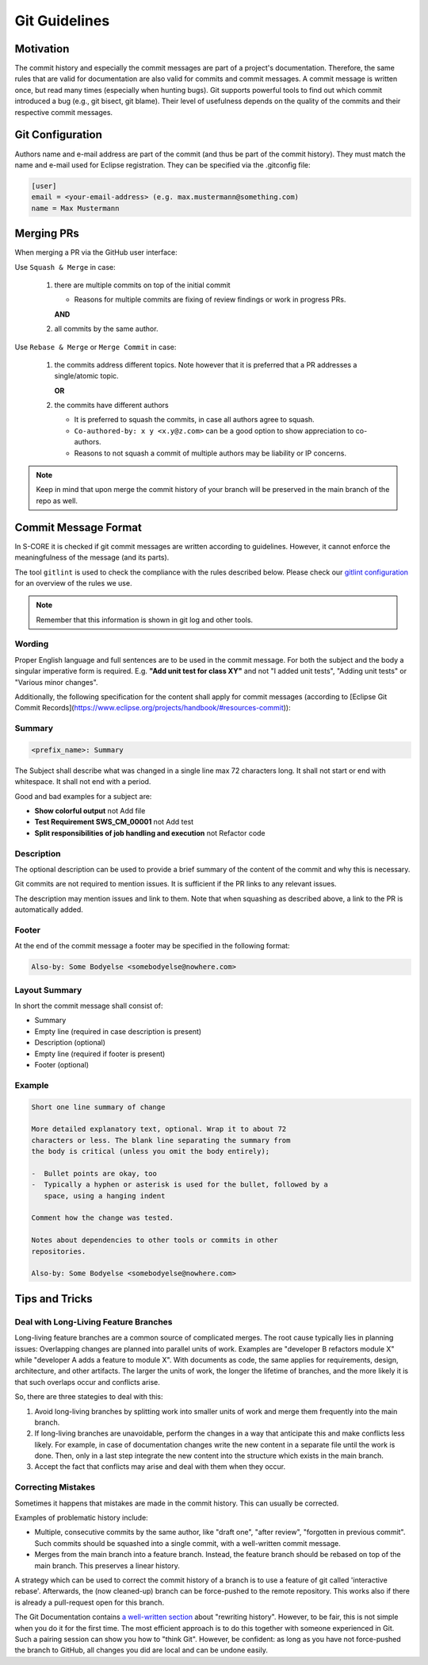 ..
   # *******************************************************************************
   # Copyright (c) 2024 Contributors to the Eclipse Foundation
   #
   # See the NOTICE file(s) distributed with this work for additional
   # information regarding copyright ownership.
   #
   # This program and the accompanying materials are made available under the
   # terms of the Apache License Version 2.0 which is available at
   # https://www.apache.org/licenses/LICENSE-2.0
   #
   # SPDX-License-Identifier: Apache-2.0
   # *******************************************************************************

.. document:: Git Guidelines
   :id: doc__git_coding_guidelines
   :status: valid
   :safety: ASIL_B
   :realizes: PROCESS_wp__sw_development_plan

.. _git_guidelines:

################
 Git Guidelines
################

***********
 Motivation
***********

The commit history and especially the commit messages are part of a
project's documentation. Therefore, the same rules that are valid for
documentation are also valid for commits and commit messages. A commit
message is written once, but read many times (especially when hunting
bugs). Git supports powerful tools to find out which commit introduced a
bug (e.g., git bisect, git blame). Their level of usefulness depends on
the quality of the commits and their respective commit messages.

******************
 Git Configuration
******************

Authors name and e-mail address are part of the commit (and thus be part of the commit history).
They must match the name and e-mail used for Eclipse registration. They can be specified via the
.gitconfig file:

.. code-block::

   [user]
   email = <your-email-address> (e.g. max.mustermann@something.com)
   name = Max Mustermann

***************
 Merging PRs
***************

When merging a PR via the GitHub user interface:

Use ``Squash & Merge`` in case:

   #. there are multiple commits on top of the initial commit

      - Reasons for multiple commits are fixing of review findings or work in progress PRs.

      **AND**
   #. all commits by the same author.

Use ``Rebase & Merge`` or ``Merge Commit`` in case:

   #. the commits address different topics. Note however that it is preferred that a PR addresses a
      single/atomic topic.

      **OR**
   #. the commits have different authors

      - It is preferred to squash the commits, in case all authors agree to squash.
      - ``Co-authored-by: x y <x.y@z.com>`` can be a good option to show appreciation to co-authors.
      - Reasons to not squash a commit of multiple authors may be liability or IP concerns.

.. note::

   Keep in mind that upon merge the commit history of your branch will
   be preserved in the main branch of the repo as well.

**********************
 Commit Message Format
**********************

In S-CORE it is checked if git commit messages are written according
to guidelines. However, it cannot enforce the meaningfulness of the
message (and its parts).

The tool ``gitlint`` is used to check the compliance with the rules described below. Please check our
`gitlint configuration <https://github.com/eclipse-score/score/blob/main/.gitlint>`_
for an overview of the rules we use.

.. note::

   Remember that this information is shown in git log and other tools.

Wording
=======

Proper English language and full sentences are to be used in the commit
message. For both the subject and the body a singular imperative form is
required. E.g. **"Add unit test for class XY"** and not "I added unit
tests", "Adding unit tests" or "Various minor changes".

Additionally, the following specification for the content shall apply for
commit messages (according to [Eclipse Git Commit Records](https://www.eclipse.org/projects/handbook/#resources-commit)):

Summary
=======

.. code-block::

   <prefix_name>: Summary

The Subject shall describe what was changed in a single line max 72 characters long. It shall not
start or end with whitespace. It shall not end with a period.

Good and bad examples for a subject are:

-  **Show colorful output** not Add file
-  **Test Requirement SWS_CM_00001** not Add test
-  **Split responsibilities of job handling and execution** not Refactor code

Description
===========

The optional description can be used to provide a brief summary of the content of the
commit and why this is necessary.

Git commits are not required to mention issues. It is sufficient if the PR
links to any relevant issues.

The description may mention issues and link to them. Note that when squashing as described above, a
link to the PR is automatically added.

Footer
======

At the end of the commit message a footer may be specified
in the following format:

.. code-block::

   Also-by: Some Bodyelse <somebodyelse@nowhere.com>

Layout Summary
==============

In short the commit message shall consist of:

-  Summary
-  Empty line (required in case description is present)
-  Description (optional)
-  Empty line (required if footer is present)
-  Footer (optional)

Example
=======
.. code-block::

    Short one line summary of change

    More detailed explanatory text, optional. Wrap it to about 72
    characters or less. The blank line separating the summary from
    the body is critical (unless you omit the body entirely);

    -  Bullet points are okay, too
    -  Typically a hyphen or asterisk is used for the bullet, followed by a
       space, using a hanging indent

    Comment how the change was tested.

    Notes about dependencies to other tools or commits in other
    repositories.

    Also-by: Some Bodyelse <somebodyelse@nowhere.com>

********************
 Tips and Tricks
********************

Deal with Long-Living Feature Branches
======================================

Long-living feature branches are a common source of complicated merges.
The root cause typically lies in planning issues:
Overlapping changes are planned into parallel units of work. Examples are "developer
B refactors module X" while "developer A adds a feature to module X". With documents
as code, the same applies for requirements, design, architecture, and other artifacts.
The larger the units of work, the longer the lifetime of branches, and the more likely
it is that such overlaps occur and conflicts arise.

So, there are three stategies to deal with this:

1. Avoid long-living branches by splitting work into smaller units of work and merge
   them frequently into the main branch.
2. If long-living branches are unavoidable, perform the changes in a way that anticipate this
   and make conflicts less likely. For example, in case of documentation changes write the new
   content in a separate file until the work is done. Then, only in a last step integrate the
   new content into the structure which exists in the main branch.
3. Accept the fact that conflicts may arise and deal with them when they occur.


Correcting Mistakes
===================

Sometimes it happens that mistakes are made in the commit history.
This can usually be corrected.

Examples of problematic history include:

-  Multiple, consecutive commits by the same author, like "draft one", "after review", "forgotten in previous commit".
   Such commits should be squashed into a single commit, with a well-written commit message.
-  Merges from the main branch into a feature branch.
   Instead, the feature branch should be rebased on top of the main branch.
   This preserves a linear history.

A strategy which can be used to correct the commit history of a branch is to use a feature of git called 'interactive rebase'.
Afterwards, the (now cleaned-up) branch can be force-pushed to the remote repository.
This works also if there is already a pull-request open for this branch.

The Git Documentation contains `a well-written section <https://git-scm.com/book/en/v2/Git-Tools-Rewriting-History>`_ about "rewriting history".
However, to be fair, this is not simple when you do it for the first time.
The most efficient approach is to do this together with someone experienced in Git.
Such a pairing session can show you how to "think Git".
However, be confident: as long as you have not force-pushed the branch to GitHub, all changes you did are local and can be undone easily.
